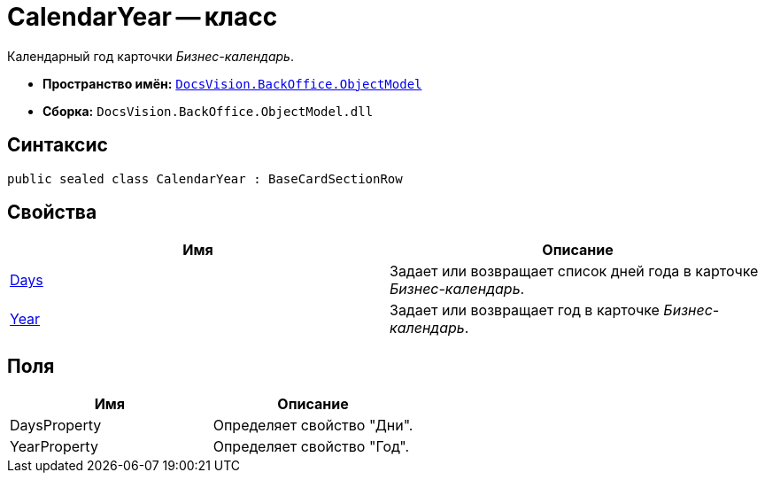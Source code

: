 = CalendarYear -- класс

Календарный год карточки _Бизнес-календарь_.

* *Пространство имён:* `xref:api/DocsVision/Platform/ObjectModel/ObjectModel_NS.adoc[DocsVision.BackOffice.ObjectModel]`
* *Сборка:* `DocsVision.BackOffice.ObjectModel.dll`

== Синтаксис

[source,csharp]
----
public sealed class CalendarYear : BaseCardSectionRow
----

== Свойства

[cols=",",options="header"]
|===
|Имя |Описание
|xref:api/DocsVision/BackOffice/ObjectModel/CalendarYear.Days_PR.adoc[Days] |Задает или возвращает список дней года в карточке _Бизнес-календарь_.
|xref:api/DocsVision/BackOffice/ObjectModel/CalendarYear.Year_PR.adoc[Year] |Задает или возвращает год в карточке _Бизнес-календарь_.
|===

== Поля

[cols=",",options="header"]
|===
|Имя |Описание
|DaysProperty |Определяет свойство "Дни".
|YearProperty |Определяет свойство "Год".
|===
